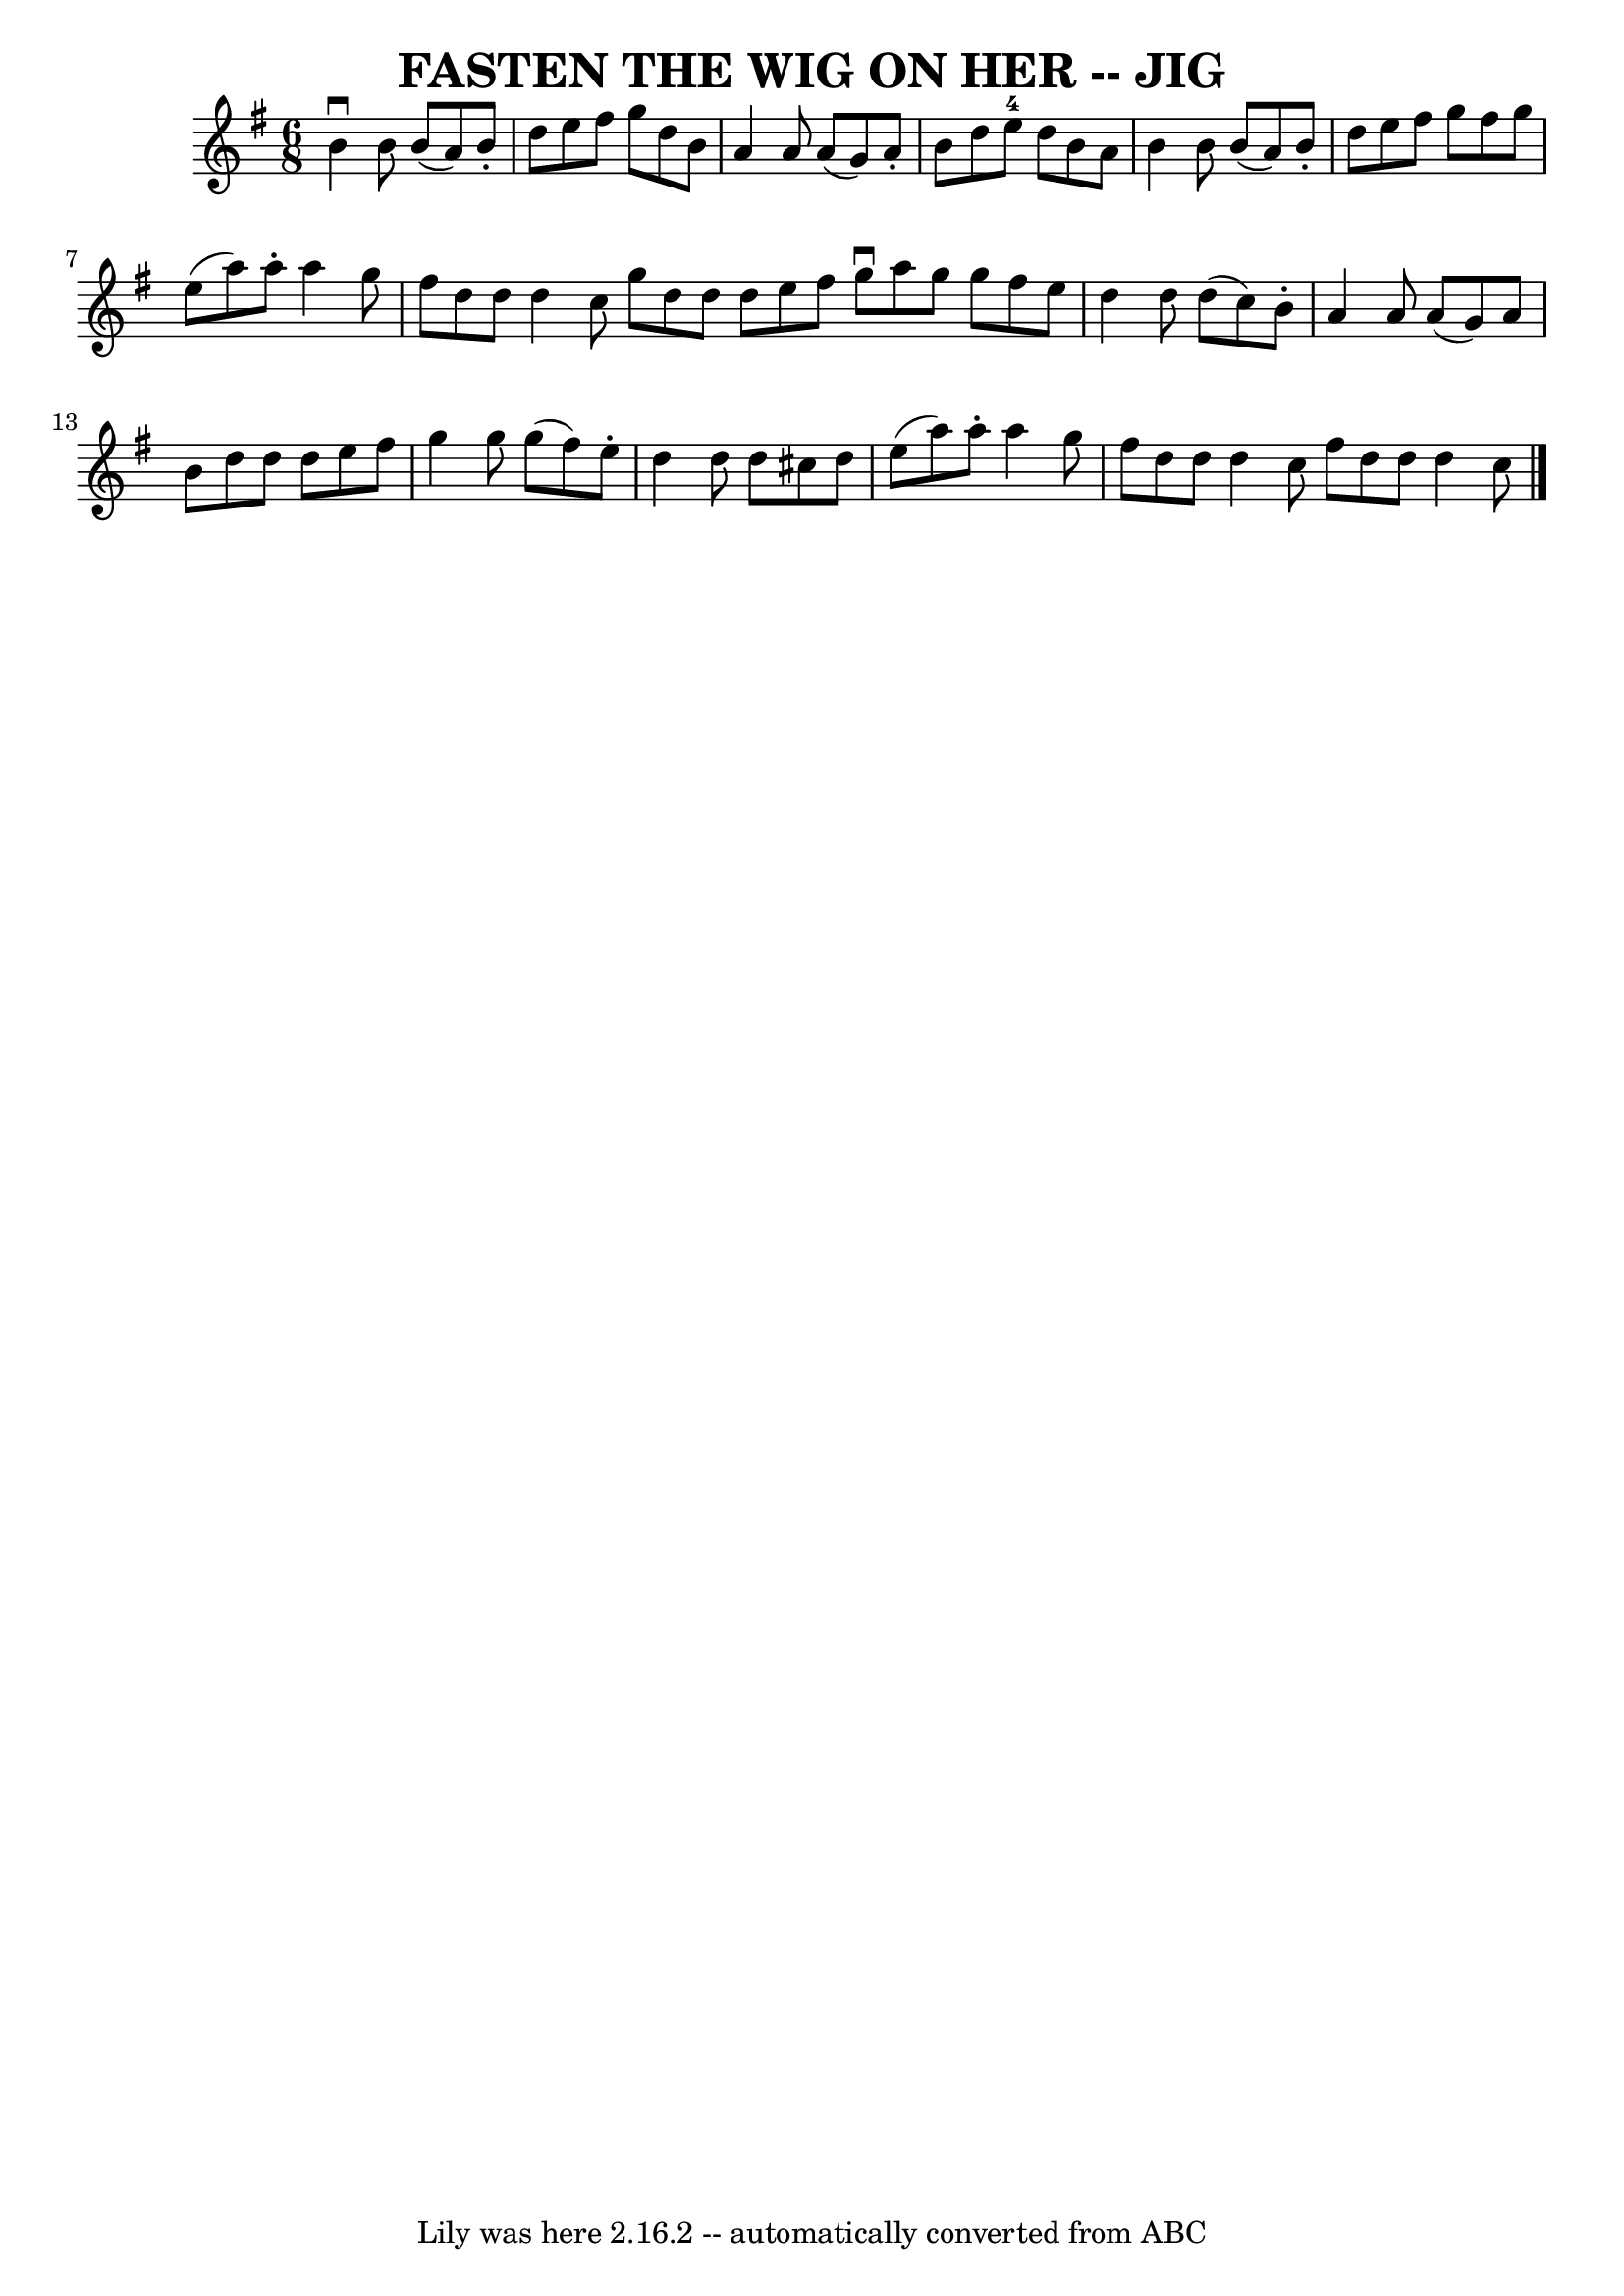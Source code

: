 \version "2.7.40"
\header {
	book = "Ryan's Mammoth Collection of Fiddle Tunes"
	crossRefNumber = "1"
	footnotes = "\\\\The g in bar 9 is probably a typo."
	tagline = "Lily was here 2.16.2 -- automatically converted from ABC"
	title = "FASTEN THE WIG ON HER -- JIG"
}
voicedefault =  {
\set Score.defaultBarType = "empty"

\time 6/8 \key d \mixolydian   b'4 ^\downbow   b'8    b'8 (   a'8  -)   b'8 -.  
 \bar "|"   d''8    e''8    fis''8    g''8    d''8    b'8    \bar "|"   a'4    
a'8    a'8 (   g'8  -)   a'8 -.   \bar "|"   b'8    d''8    e''8-4   d''8    
b'8    a'8        \bar "|"   b'4    b'8    b'8 (   a'8  -)   b'8 -.   \bar "|"  
 d''8    e''8    fis''8    g''8    fis''8    g''8    \bar "|"   e''8 (   a''8  
-)   a''8 -.   a''4    g''8    \bar "|"   fis''8    d''8    d''8    d''4    
c''8    \bar ":|"   g''8    d''8    d''8    d''8    e''8    fis''8    \bar "|." 
    \bar "|:"   g''8 ^\downbow   a''8    g''8    g''8    fis''8    e''8    
\bar "|"   d''4    d''8    d''8 (   c''8  -)   b'8 -.   \bar "|"   a'4    a'8   
 a'8 (   g'8  -)   a'8    \bar "|"   b'8    d''8    d''8    d''8    e''8    
fis''8        \bar "|"   g''4    g''8    g''8 (   fis''8  -)   e''8 -.   
\bar "|"   d''4    d''8    d''8    cis''8    d''8    \bar "|"   e''8 (   a''8  
-)   a''8 -.   a''4    g''8    \bar "|"   \bar "|"   fis''8    d''8    d''8    
d''4    c''8    \bar ":|"   fis''8    d''8    d''8    d''4    c''8    \bar "|." 
  
}

\score{
    <<

	\context Staff="default"
	{
	    \voicedefault 
	}

    >>
	\layout {
	}
	\midi {}
}
